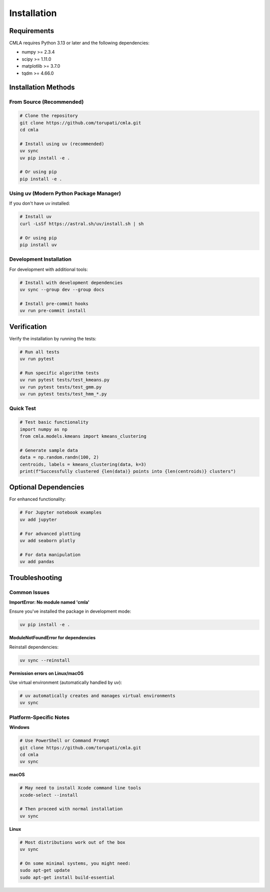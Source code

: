 Installation
============

Requirements
------------

CMLA requires Python 3.13 or later and the following dependencies:

* numpy >= 2.3.4
* scipy >= 1.11.0
* matplotlib >= 3.7.0
* tqdm >= 4.66.0

Installation Methods
--------------------

From Source (Recommended)
~~~~~~~~~~~~~~~~~~~~~~~~~~

.. code-block:: bash

   # Clone the repository
   git clone https://github.com/torupati/cmla.git
   cd cmla

   # Install using uv (recommended)
   uv sync
   uv pip install -e .

   # Or using pip
   pip install -e .

Using uv (Modern Python Package Manager)
~~~~~~~~~~~~~~~~~~~~~~~~~~~~~~~~~~~~~~~~~

If you don't have uv installed:

.. code-block:: bash

   # Install uv
   curl -LsSf https://astral.sh/uv/install.sh | sh

   # Or using pip
   pip install uv

Development Installation
~~~~~~~~~~~~~~~~~~~~~~~~

For development with additional tools:

.. code-block:: bash

   # Install with development dependencies
   uv sync --group dev --group docs

   # Install pre-commit hooks
   uv run pre-commit install

Verification
------------

Verify the installation by running the tests:

.. code-block:: bash

   # Run all tests
   uv run pytest

   # Run specific algorithm tests
   uv run pytest tests/test_kmeans.py
   uv run pytest tests/test_gmm.py
   uv run pytest tests/test_hmm_*.py

Quick Test
~~~~~~~~~~

.. code-block:: python

   # Test basic functionality
   import numpy as np
   from cmla.models.kmeans import kmeans_clustering

   # Generate sample data
   data = np.random.randn(100, 2)
   centroids, labels = kmeans_clustering(data, k=3)
   print(f"Successfully clustered {len(data)} points into {len(centroids)} clusters")

Optional Dependencies
---------------------

For enhanced functionality:

.. code-block:: bash

   # For Jupyter notebook examples
   uv add jupyter

   # For advanced plotting
   uv add seaborn plotly

   # For data manipulation
   uv add pandas

Troubleshooting
---------------

Common Issues
~~~~~~~~~~~~~

**ImportError: No module named 'cmla'**

Ensure you've installed the package in development mode:

.. code-block:: bash

   uv pip install -e .

**ModuleNotFoundError for dependencies**

Reinstall dependencies:

.. code-block:: bash

   uv sync --reinstall

**Permission errors on Linux/macOS**

Use virtual environment (automatically handled by uv):

.. code-block:: bash

   # uv automatically creates and manages virtual environments
   uv sync

Platform-Specific Notes
~~~~~~~~~~~~~~~~~~~~~~~~

**Windows**

.. code-block:: bash

   # Use PowerShell or Command Prompt
   git clone https://github.com/torupati/cmla.git
   cd cmla
   uv sync

**macOS**

.. code-block:: bash

   # May need to install Xcode command line tools
   xcode-select --install

   # Then proceed with normal installation
   uv sync

**Linux**

.. code-block:: bash

   # Most distributions work out of the box
   uv sync

   # On some minimal systems, you might need:
   sudo apt-get update
   sudo apt-get install build-essential
